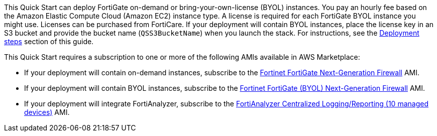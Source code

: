// Include details about the license and how they can sign up. If no license is required, clarify that. 

This Quick Start can deploy FortiGate on-demand or bring-your-own-license (BYOL) instances. You pay an hourly fee based on the Amazon Elastic Compute Cloud (Amazon EC2) instance type. A license is required for each FortiGate BYOL instance you might use. Licenses can be purchased from FortiCare. If your deployment will contain BYOL instances, place the license key in an S3 bucket and provide the bucket name (`QSS3BucketName`) when you launch the stack. For instructions, see the link:#_deployment_steps[Deployment steps] section of this guide.

// Or, if the deployment uses an AMI, update this paragraph. If it doesn’t, remove the paragraph.

This Quick Start requires a subscription to one or more of the following AMIs available in AWS Marketplace:

* If your deployment will contain on-demand instances, subscribe to the https://aws.amazon.com/marketplace/pp/B00PCZSWDA[Fortinet FortiGate Next-Generation Firewall^] AMI.
* If your deployment will contain BYOL instances, subscribe to the https://aws.amazon.com/marketplace/pp/B00ISG1GUG[Fortinet FortiGate (BYOL) Next-Generation Firewall^] AMI.
* If your deployment will integrate FortiAnalyzer, subscribe to the https://aws.amazon.com/marketplace/pp/B07Q1F19SC[FortiAnalyzer Centralized Logging/Reporting (10 managed devices)^] AMI.